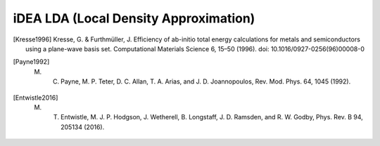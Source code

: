 iDEA LDA (Local Density Approximation)
======================================

.. [Kresse1996] Kresse, G. & Furthmüller, J. Efficiency of ab-initio total energy calculations for metals and semiconductors using a plane-wave basis set. Computational Materials Science 6, 15–50 (1996). doi: 10.1016/0927-0256(96)00008-0

.. [Payne1992] M. C. Payne, M. P. Teter, D. C. Allan, T. A. Arias, and J. D. Joannopoulos, Rev. Mod. Phys. 64, 1045 (1992).

.. [Entwistle2016] M. T. Entwistle, M. J. P. Hodgson, J. Wetherell, B. Longstaff, J. D. Ramsden, and R. W. Godby, Phys. Rev. B 94, 205134 (2016).

